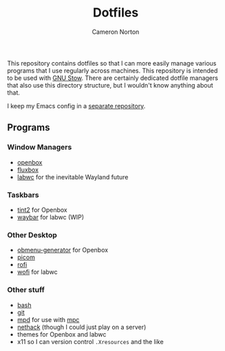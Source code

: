 #+title: Dotfiles
#+author: Cameron Norton
#+options: date
#+options: toc:nil

This repository contains dotfiles so that I can more easily manage various
programs that I use regularly across machines. This repository is intended to be
used with [[https://www.gnu.org/software/stow/][GNU Stow]]. There are certainly dedicated dotfile managers that also use
this directory structure, but I wouldn't know anything about that.

I keep my Emacs config in a [[https://github.com/4ffy/emacs-config][separate repository]].

** Programs

*** Window Managers
 - [[https://openbox.org/][openbox]]
 - [[http://fluxbox.org/][fluxbox]]
 - [[https://labwc.github.io/][labwc]] for the inevitable Wayland future

*** Taskbars
 - [[https://gitlab.com/o9000/tint2][tint2]] for Openbox
 - [[https://github.com/Alexays/Waybar][waybar]] for labwc (WIP)

*** Other Desktop
 - [[https://github.com/trizen/obmenu-generator][obmenu-generator]] for Openbox
 - [[https://github.com/yshui/picom][picom]]
 - [[https://github.com/davatorium/rofi][rofi]]
 - [[https://hg.sr.ht/~scoopta/wofi][wofi]] for labwc

*** Other stuff
 - [[https://www.gnu.org/software/bash/][bash]]
 - [[https://git-scm.com/][git]]
 - [[https://www.musicpd.org/][mpd]] for use with [[https://www.musicpd.org/clients/mpc/][mpc]]
 - [[https://nethack.org/][nethack]] (though I could just play on a server)
 - themes for Openbox and labwc
 - x11 so I can version control ~.Xresources~ and the like
